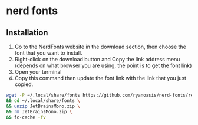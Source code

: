 * nerd fonts
:PROPERTIES:
:CUSTOM_ID: nerd-fonts
:END:
** Installation
:PROPERTIES:
:CUSTOM_ID: installation
:END:
1. Go to the NerdFonts website in the download section, then choose the
   font that you want to install.
2. Right-click on the download button and Copy the link address menu
   (depends on what browser you are using, the point is to get the font
   link)
3. Open your terminal
4. Copy this command then update the font link with the link that you
   just copied.

#+begin_src sh
wget -P ~/.local/share/fonts https://github.com/ryanoasis/nerd-fonts/releases/download/v3.0.2/JetBrainsMono.zip \
&& cd ~/.local/share/fonts \
&& unzip JetBrainsMono.zip \
&& rm JetBrainsMono.zip \
&& fc-cache -fv
#+end_src
